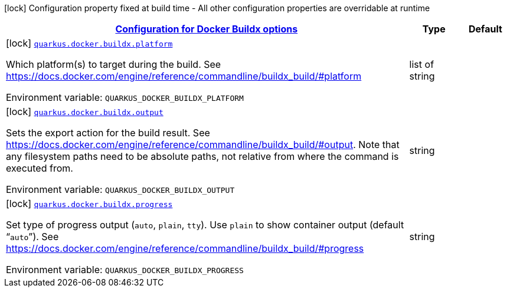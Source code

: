 
:summaryTableId: quarkus-container-image-docker-config-group-docker-config-docker-buildx-config
[.configuration-legend]
icon:lock[title=Fixed at build time] Configuration property fixed at build time - All other configuration properties are overridable at runtime
[.configuration-reference, cols="80,.^10,.^10"]
|===

h|[[quarkus-container-image-docker-config-group-docker-config-docker-buildx-config_quarkus.docker.buildx-configuration-for-docker-buildx-options]]link:#quarkus-container-image-docker-config-group-docker-config-docker-buildx-config_quarkus.docker.buildx-configuration-for-docker-buildx-options[Configuration for Docker Buildx options]

h|Type
h|Default

a|icon:lock[title=Fixed at build time] [[quarkus-container-image-docker-config-group-docker-config-docker-buildx-config_quarkus.docker.buildx.platform]]`link:#quarkus-container-image-docker-config-group-docker-config-docker-buildx-config_quarkus.docker.buildx.platform[quarkus.docker.buildx.platform]`

[.description]
--
Which platform(s) to target during the build. See https://docs.docker.com/engine/reference/commandline/buildx_build/++#++platform

Environment variable: `+++QUARKUS_DOCKER_BUILDX_PLATFORM+++`
--|list of string 
|


a|icon:lock[title=Fixed at build time] [[quarkus-container-image-docker-config-group-docker-config-docker-buildx-config_quarkus.docker.buildx.output]]`link:#quarkus-container-image-docker-config-group-docker-config-docker-buildx-config_quarkus.docker.buildx.output[quarkus.docker.buildx.output]`

[.description]
--
Sets the export action for the build result. See https://docs.docker.com/engine/reference/commandline/buildx_build/++#++output. Note that any filesystem paths need to be absolute paths, not relative from where the command is executed from.

Environment variable: `+++QUARKUS_DOCKER_BUILDX_OUTPUT+++`
--|string 
|


a|icon:lock[title=Fixed at build time] [[quarkus-container-image-docker-config-group-docker-config-docker-buildx-config_quarkus.docker.buildx.progress]]`link:#quarkus-container-image-docker-config-group-docker-config-docker-buildx-config_quarkus.docker.buildx.progress[quarkus.docker.buildx.progress]`

[.description]
--
Set type of progress output (`auto`, `plain`, `tty`). Use `plain` to show container output (default “`auto`”). See https://docs.docker.com/engine/reference/commandline/buildx_build/++#++progress

Environment variable: `+++QUARKUS_DOCKER_BUILDX_PROGRESS+++`
--|string 
|

|===